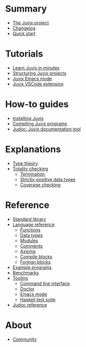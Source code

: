 * Summary

- [[./README.md][The Juvix project]]
- [[./changelog.md][Changelog]]
- [[./quick-start.md][Quick start]]

* Tutorials
- [[./tutorials/learn.md][Learn Juvix in minutes]]
- [[./tutorials/structure.md][Structuring Juvix projects]]
- [[./tutorials/emacs.md][Juvix Emacs mode]]
- [[./tutorials/vscode.md][Juvix VSCode extension]]

* How-to guides
- [[./howto/installing.md][Installing Juvix]]
- [[./howto/compilation.md][Compiling Juvix programs]]
- [[./howto/judoc.md][Judoc: Juvix documentation tool]]

* Explanations
- [[./explanations/typetheory.md][Type theory]]
- [[./explanations/totality/README.md][Totality checking]]
  - [[./explanations/totality/termination.md][Termination]]
  - [[./explanations/totality/positive.md][Strictly positive data types]]
  - [[./explanations/totality/coverage.md][Coverage checking]]

* Reference
- [[./reference/stdlib.md][Standard library]]
- [[./reference/language/README.md][Language reference]]
  - [[./reference/language/functions.md][Functions]]
  - [[./reference/language/datatypes.md][Data types]]
  - [[./reference/language/modules.md][Modules]]
  - [[./reference/language/comments.md][Comments]]
  - [[./reference/language/axioms.md][Axioms]]
  - [[./reference/language/compileblocks.md][Compile blocks]]
  - [[./reference/language/foreign.md][Foreign blocks]]
- [[./reference/examples.md][Example programs]]
- [[./reference/benchmarks.md][Benchmarks]]
- [[./reference/tooling/README.md][Tooling]]
  - [[./reference/tooling/CLI.md][Command line interface]]
  - [[./reference/tooling/doctor.md][Doctor]]
  - [[./reference/tooling/emacs.md][Emacs mode]]
  - [[./reference/tooling/testing.md][Haskell test suite]]
- [[./reference/judoc.md][Judoc reference]]

* About
- [[./about/community.md][Community]]
